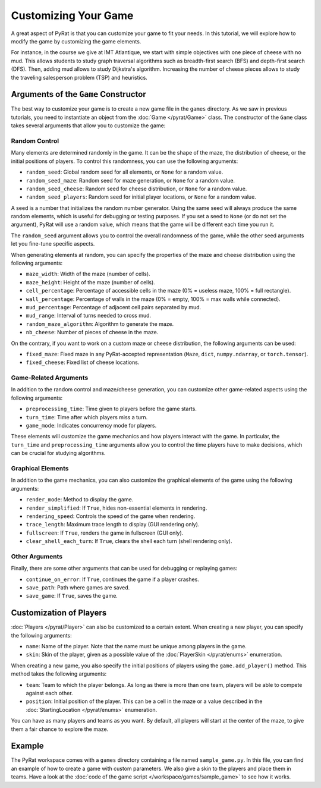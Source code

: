 Customizing Your Game
=====================

A great aspect of PyRat is that you can customize your game to fit your needs.
In this tutorial, we will explore how to modify the game by customizing the game elements.

For instance, in the course we give at IMT Atlantique, we start with simple objectives with one piece of cheese with no mud.
This allows students to study graph traversal algorithms such as breadth-first search (BFS) and depth-first search (DFS).
Then, adding mud allows to study Dijkstra's algorithm.
Increasing the number of cheese pieces allows to study the traveling salesperson problem (TSP) and heuristics.

Arguments of the ``Game`` Constructor
-------------------------------------

The best way to customize your game is to create a new game file in the ``games`` directory.
As we saw in previous tutorials, you need to instantiate an object from the :doc:`Game </pyrat/Game>` class.
The constructor of the ``Game`` class takes several arguments that allow you to customize the game:

Random Control
^^^^^^^^^^^^^^

Many elements are determined randomly in the game.
It can be the shape of the maze, the distribution of cheese, or the initial positions of players.
To control this randomness, you can use the following arguments:

- ``random_seed``: Global random seed for all elements, or ``None`` for a random value.
- ``random_seed_maze``: Random seed for maze generation, or ``None`` for a random value.
- ``random_seed_cheese``: Random seed for cheese distribution, or ``None`` for a random value.
- ``random_seed_players``: Random seed for initial player locations, or ``None`` for a random value.

A seed is a number that initializes the random number generator.
Using the same seed will always produce the same random elements, which is useful for debugging or testing purposes.
If you set a seed to ``None`` (or do not set the argument), PyRat will use a random value, which means that the game will be different each time you run it.

The ``random_seed`` argument allows you to control the overall randomness of the game, while the other seed arguments let you fine-tune specific aspects.

When generating elements at random, you can specify the properties of the maze and cheese distribution using the following arguments:

- ``maze_width``: Width of the maze (number of cells).
- ``maze_height``: Height of the maze (number of cells).
- ``cell_percentage``: Percentage of accessible cells in the maze (0% = useless maze, 100% = full rectangle).
- ``wall_percentage``: Percentage of walls in the maze (0% = empty, 100% = max walls while connected).
- ``mud_percentage``: Percentage of adjacent cell pairs separated by mud.
- ``mud_range``: Interval of turns needed to cross mud.
- ``random_maze_algorithm``: Algorithm to generate the maze.
- ``nb_cheese``: Number of pieces of cheese in the maze.

On the contrary, if you want to work on a custom maze or cheese distribution, the following arguments can be used:

- ``fixed_maze``: Fixed maze in any PyRat-accepted representation (``Maze``, ``dict``, ``numpy.ndarray``, or ``torch.tensor``).
- ``fixed_cheese``: Fixed list of cheese locations.

Game-Related Arguments
^^^^^^^^^^^^^^^^^^^^^^

In addition to the random control and maze/cheese generation, you can customize other game-related aspects using the following arguments:

- ``preprocessing_time``: Time given to players before the game starts.
- ``turn_time``: Time after which players miss a turn.
- ``game_mode``: Indicates concurrency mode for players.

These elements will customize the game mechanics and how players interact with the game.
In particular, the ``turn_time`` and ``preprocessing_time`` arguments allow you to control the time players have to make decisions, which can be crucial for studying algorithms.

Graphical Elements
^^^^^^^^^^^^^^^^^^

In addition to the game mechanics, you can also customize the graphical elements of the game using the following arguments:

- ``render_mode``: Method to display the game.
- ``render_simplified``: If ``True``, hides non-essential elements in rendering.
- ``rendering_speed``: Controls the speed of the game when rendering.
- ``trace_length``: Maximum trace length to display (GUI rendering only).
- ``fullscreen``: If ``True``, renders the game in fullscreen (GUI only).
- ``clear_shell_each_turn``: If ``True``, clears the shell each turn (shell rendering only).

Other Arguments
^^^^^^^^^^^^^^^

Finally, there are some other arguments that can be used for debugging or replaying games:

- ``continue_on_error``: If ``True``, continues the game if a player crashes.
- ``save_path``: Path where games are saved.
- ``save_game``: If ``True``, saves the game.

Customization of Players
------------------------

:doc:`Players </pyrat/Player>` can also be customized to a certain extent.
When creating a new player, you can specify the following arguments:

- ``name``: Name of the player.
  Note that the name must be unique among players in the game.
- ``skin``: Skin of the player, given as a possible value of the :doc:`PlayerSkin </pyrat/enums>` enumeration.

When creating a new game, you also specify the initial positions of players using the ``game.add_player()`` method.
This method takes the following arguments:

- ``team``: Team to which the player belongs.
  As long as there is more than one team, players will be able to compete against each other.
- ``position``: Initial position of the player.
  This can be a cell in the maze or a value described in the :doc:`StartingLocation </pyrat/enums>` enumeration.

You can have as many players and teams as you want.
By default, all players will start at the center of the maze, to give them a fair chance to explore the maze.

Example
-------

The PyRat workspace comes with a ``games`` directory containing a file named ``sample_game.py``.
In this file, you can find an example of how to create a game with custom parameters.
We also give a skin to the players and place them in teams.
Have a look at the :doc:`code of the game script </workspace/games/sample_game>` to see how it works.